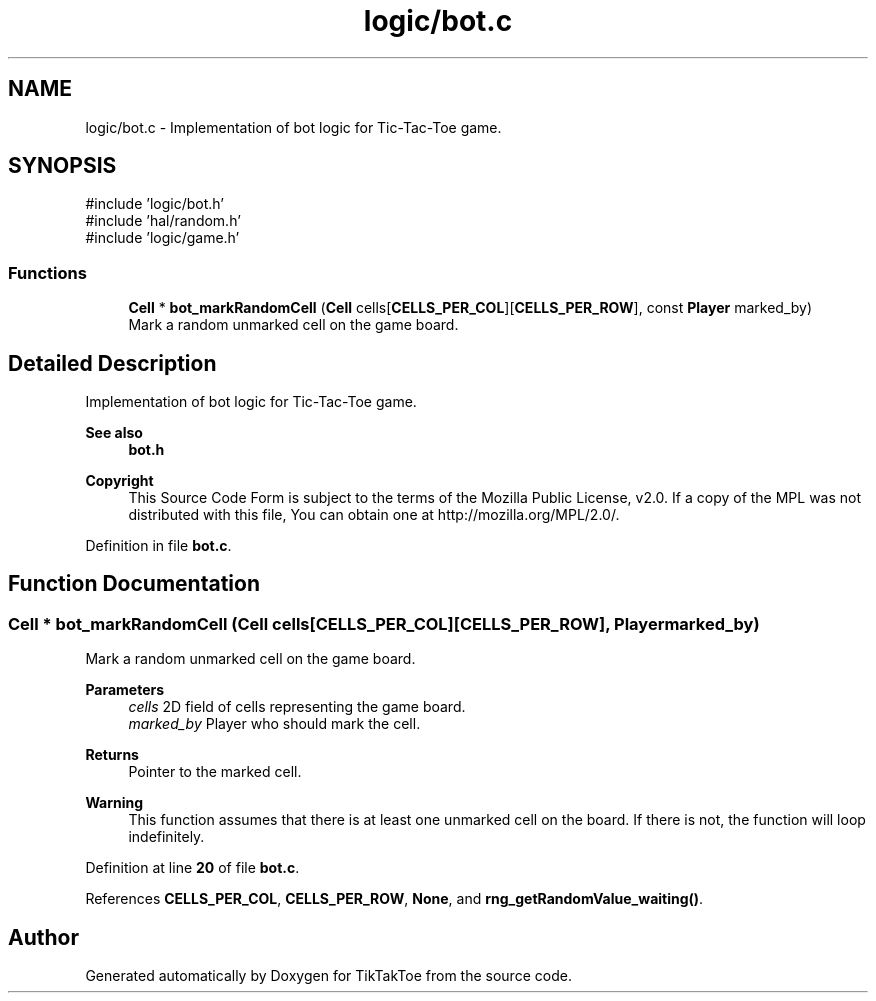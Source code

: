 .TH "logic/bot.c" 3 "TikTakToe" \" -*- nroff -*-
.ad l
.nh
.SH NAME
logic/bot.c \- Implementation of bot logic for Tic-Tac-Toe game\&.  

.SH SYNOPSIS
.br
.PP
\fR#include 'logic/bot\&.h'\fP
.br
\fR#include 'hal/random\&.h'\fP
.br
\fR#include 'logic/game\&.h'\fP
.br

.SS "Functions"

.in +1c
.ti -1c
.RI "\fBCell\fP * \fBbot_markRandomCell\fP (\fBCell\fP cells[\fBCELLS_PER_COL\fP][\fBCELLS_PER_ROW\fP], const \fBPlayer\fP marked_by)"
.br
.RI "Mark a random unmarked cell on the game board\&. "
.in -1c
.SH "Detailed Description"
.PP 
Implementation of bot logic for Tic-Tac-Toe game\&. 


.PP
\fBSee also\fP
.RS 4
\fBbot\&.h\fP
.RE
.PP
\fBCopyright\fP
.RS 4
This Source Code Form is subject to the terms of the Mozilla Public License, v2\&.0\&. If a copy of the MPL was not distributed with this file, You can obtain one at http://mozilla.org/MPL/2.0/\&. 
.RE
.PP

.PP
Definition in file \fBbot\&.c\fP\&.
.SH "Function Documentation"
.PP 
.SS "\fBCell\fP * bot_markRandomCell (\fBCell\fP cells[CELLS_PER_COL][CELLS_PER_ROW], \fBPlayer\fP marked_by)"

.PP
Mark a random unmarked cell on the game board\&. 
.PP
\fBParameters\fP
.RS 4
\fIcells\fP 2D field of cells representing the game board\&. 
.br
\fImarked_by\fP Player who should mark the cell\&.
.RE
.PP
\fBReturns\fP
.RS 4
Pointer to the marked cell\&.
.RE
.PP
\fBWarning\fP
.RS 4
This function assumes that there is at least one unmarked cell on the board\&. If there is not, the function will loop indefinitely\&. 
.RE
.PP

.PP
Definition at line \fB20\fP of file \fBbot\&.c\fP\&.
.PP
References \fBCELLS_PER_COL\fP, \fBCELLS_PER_ROW\fP, \fBNone\fP, and \fBrng_getRandomValue_waiting()\fP\&.
.SH "Author"
.PP 
Generated automatically by Doxygen for TikTakToe from the source code\&.
